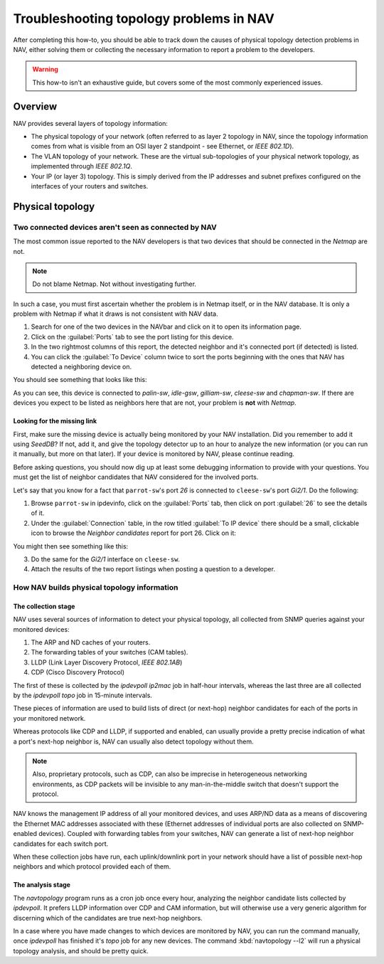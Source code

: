 ##########################################
 Troubleshooting topology problems in NAV
##########################################

After completing this how-to, you should be able to track down the causes of
physical topology detection problems in NAV, either solving them or collecting
the necessary information to report a problem to the developers.

.. WARNING:: This how-to isn't an exhaustive guide, but covers some of the
             most commonly experienced issues.

********
Overview
********

NAV provides several layers of topology information:

* The physical topology of your network (often referred to as layer 2 topology
  in NAV, since the topology information comes from what is visible from an
  OSI layer 2 standpoint - see Ethernet, or *IEEE 802.1D*).

* The VLAN topology of your network. These are the virtual sub-topologies of
  your physical network topology, as implemented through *IEEE 802.1Q*.

* Your IP (or layer 3) topology. This is simply derived from the IP addresses
  and subnet prefixes configured on the interfaces of your routers and
  switches.

*****************
Physical topology
*****************

Two connected devices aren't seen as connected by NAV
=====================================================

The most common issue reported to the NAV developers is that two devices that
should be connected in the *Netmap* are not.

.. NOTE:: Do not blame Netmap. Not without investigating further.

In such a case, you must first ascertain whether the problem is in Netmap
itself, or in the NAV database. It is only a problem with Netmap if what it
draws is not consistent with NAV data.

1. Search for one of the two devices in the NAVbar and click on it to open its
   information page.
2. Click on the :guilabel:`Ports` tab to see the port listing for this device.
3. In the two rightmost columns of this report, the detected neighbor and it's
   connected port (if detected) is listed.
4. You can click the :guilabel:`To Device` column twice to sort the ports beginning
   with the ones that NAV has detected a neighboring device on.

You should see something that looks like this:

.. image:: swport-connected-to.png

As you can see, this device is connected to `palin-sw`, `idle-gsw`,
`gilliam-sw`, `cleese-sw` and `chapman-sw`. If there are devices you expect to be
listed as neighbors here that are not, your problem is **not** with *Netmap*.

Looking for the missing link
----------------------------

First, make sure the missing device is actually being monitored by your NAV
installation. Did you remember to add it using `SeedDB`? If not, add it, and
give the topology detector up to an hour to analyze the new information (or
you can run it manually, but more on that later). If your device is monitored
by NAV, please continue reading.

Before asking questions, you should now dig up at least some debugging
information to provide with your questions. You must get the list of neighbor
candidates that NAV considered for the involved ports.

Let's say that you know for a fact that ``parrot-sw``'s port *26* is connected
to ``cleese-sw``'s port *Gi2/1*. Do the following:

1. Browse ``parrot-sw`` in ipdevinfo, click on the :guilabel:`Ports` tab, then
   click on port :guilabel:`26` to see the details of it.
2. Under the :guilabel:`Connection` table, in the row titled :guilabel:`To IP
   device` there should be a small, clickable icon to browse the *Neighbor
   candidates* report for port 26. Click on it:
.. image:: link-to-neighbor-candidates.png

You might then see something like this:

.. image:: neighbor-candidates.png

3. Do the same for the *Gi2/1* interface on ``cleese-sw``.
4. Attach the results of the two report listings when posting a question to a
   developer.


How NAV builds physical topology information
============================================

The collection stage
--------------------

NAV uses several sources of information to detect your physical topology, all
collected from SNMP queries against your monitored devices:

1. The ARP and ND caches of your routers.
2. The forwarding tables of your switches (CAM tables).
3. LLDP (Link Layer Discovery Protocol, *IEEE 802.1AB*)
4. CDP (Cisco Discovery Protocol)

The first of these is collected by the `ipdevpoll` `ip2mac` job in half-hour
intervals, whereas the last three are all collected by the `ipdevpoll` `topo`
job in 15-minute intervals.

These pieces of information are used to build lists of direct (or next-hop)
neighbor candidates for each of the ports in your monitored network.

Whereas protocols like CDP and LLDP, if supported and enabled, can usually
provide a pretty precise indication of what a port's next-hop neighbor is, NAV
can usually also detect topology without them. 

.. NOTE:: Also, proprietary protocols, such as CDP, can also be imprecise in
          heterogeneous networking environments, as CDP packets will be
          invisible to any man-in-the-middle switch that doesn't support the
          protocol.

NAV knows the management IP address of all your monitored devices, and uses
ARP/ND data as a means of discovering the Ethernet MAC addresses associated
with these (Ethernet addresses of individual ports are also collected on
SNMP-enabled devices). Coupled with forwarding tables from your switches, NAV
can generate a list of next-hop neighbor candidates for each switch port.

When these collection jobs have run, each uplink/downlink port in your network
should have a list of possible next-hop neighbors and which protocol provided
each of them.

The analysis stage
------------------

The `navtopology` program runs as a cron job once every hour, analyzing the
neighbor candidate lists collected by `ipdevpoll`. It prefers LLDP information
over CDP and CAM information, but will otherwise use a very generic algorithm
for discerning which of the candidates are true next-hop neighbors.

In a case where you have made changes to which devices are monitored by NAV,
you can run the command manually, once `ipdevpoll` has finished it's `topo`
job for any new devices. The command :kbd:`navtopology --l2` will run a
physical topology analysis, and should be pretty quick.
